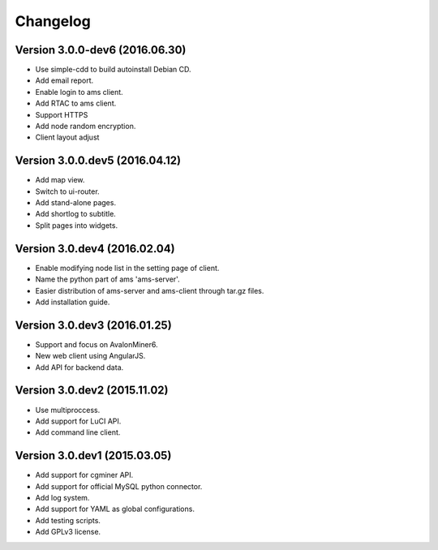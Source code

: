 Changelog
=========
Version 3.0.0-dev6 (2016.06.30)
-------------------------------
- Use simple-cdd to build autoinstall Debian CD.
- Add email report.
- Enable login to ams client.
- Add RTAC to ams client.
- Support HTTPS
- Add node random encryption.
- Client layout adjust

Version 3.0.0.dev5 (2016.04.12)
-------------------------------
- Add map view.
- Switch to ui-router.
- Add stand-alone pages.
- Add shortlog to subtitle.
- Split pages into widgets.

Version 3.0.dev4 (2016.02.04)
-----------------------------
- Enable modifying node list in the setting page of client.
- Name the python part of ams 'ams-server'.
- Easier distribution of ams-server and ams-client through tar.gz files.
- Add installation guide.

Version 3.0.dev3 (2016.01.25)
-----------------------------
- Support and focus on AvalonMiner6.
- New web client using AngularJS.
- Add API for backend data.

Version 3.0.dev2 (2015.11.02)
-----------------------------
- Use multiproccess.
- Add support for LuCI API.
- Add command line client.

Version 3.0.dev1 (2015.03.05)
-----------------------------
- Add support for cgminer API.
- Add support for official MySQL python connector.
- Add log system.
- Add support for YAML as global configurations.
- Add testing scripts.
- Add GPLv3 license.
